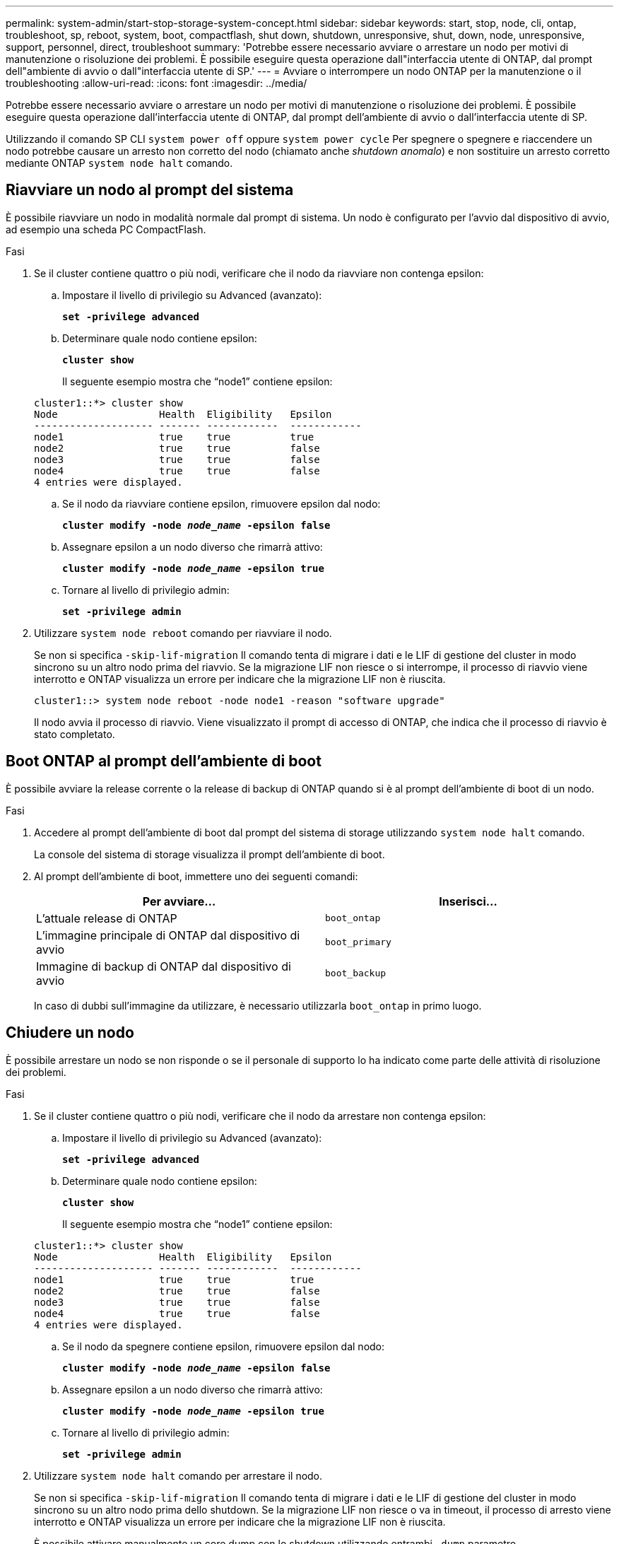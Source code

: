 ---
permalink: system-admin/start-stop-storage-system-concept.html 
sidebar: sidebar 
keywords: start, stop, node, cli, ontap, troubleshoot, sp, reboot, system, boot, compactflash, shut down, shutdown,  unresponsive, shut, down, node, unresponsive, support, personnel, direct, troubleshoot 
summary: 'Potrebbe essere necessario avviare o arrestare un nodo per motivi di manutenzione o risoluzione dei problemi. È possibile eseguire questa operazione dall"interfaccia utente di ONTAP, dal prompt dell"ambiente di avvio o dall"interfaccia utente di SP.' 
---
= Avviare o interrompere un nodo ONTAP per la manutenzione o il troubleshooting
:allow-uri-read: 
:icons: font
:imagesdir: ../media/


[role="lead"]
Potrebbe essere necessario avviare o arrestare un nodo per motivi di manutenzione o risoluzione dei problemi. È possibile eseguire questa operazione dall'interfaccia utente di ONTAP, dal prompt dell'ambiente di avvio o dall'interfaccia utente di SP.

Utilizzando il comando SP CLI `system power off` oppure `system power cycle` Per spegnere o spegnere e riaccendere un nodo potrebbe causare un arresto non corretto del nodo (chiamato anche _shutdown anomalo_) e non sostituire un arresto corretto mediante ONTAP `system node halt` comando.



== Riavviare un nodo al prompt del sistema

È possibile riavviare un nodo in modalità normale dal prompt di sistema. Un nodo è configurato per l'avvio dal dispositivo di avvio, ad esempio una scheda PC CompactFlash.

.Fasi
. Se il cluster contiene quattro o più nodi, verificare che il nodo da riavviare non contenga epsilon:
+
.. Impostare il livello di privilegio su Advanced (avanzato):
+
`*set -privilege advanced*`

.. Determinare quale nodo contiene epsilon:
+
`*cluster show*`

+
Il seguente esempio mostra che "`node1`" contiene epsilon:

+
[listing]
----
cluster1::*> cluster show
Node                 Health  Eligibility   Epsilon
-------------------- ------- ------------  ------------
node1                true    true          true
node2                true    true          false
node3                true    true          false
node4                true    true          false
4 entries were displayed.
----
.. Se il nodo da riavviare contiene epsilon, rimuovere epsilon dal nodo:
+
`*cluster modify -node _node_name_ -epsilon false*`

.. Assegnare epsilon a un nodo diverso che rimarrà attivo:
+
`*cluster modify -node _node_name_ -epsilon true*`

.. Tornare al livello di privilegio admin:
+
`*set -privilege admin*`



. Utilizzare `system node reboot` comando per riavviare il nodo.
+
Se non si specifica `-skip-lif-migration` Il comando tenta di migrare i dati e le LIF di gestione del cluster in modo sincrono su un altro nodo prima del riavvio. Se la migrazione LIF non riesce o si interrompe, il processo di riavvio viene interrotto e ONTAP visualizza un errore per indicare che la migrazione LIF non è riuscita.

+
[listing]
----
cluster1::> system node reboot -node node1 -reason "software upgrade"
----
+
Il nodo avvia il processo di riavvio. Viene visualizzato il prompt di accesso di ONTAP, che indica che il processo di riavvio è stato completato.





== Boot ONTAP al prompt dell'ambiente di boot

È possibile avviare la release corrente o la release di backup di ONTAP quando si è al prompt dell'ambiente di boot di un nodo.

.Fasi
. Accedere al prompt dell'ambiente di boot dal prompt del sistema di storage utilizzando `system node halt` comando.
+
La console del sistema di storage visualizza il prompt dell'ambiente di boot.

. Al prompt dell'ambiente di boot, immettere uno dei seguenti comandi:
+
|===
| Per avviare... | Inserisci... 


 a| 
L'attuale release di ONTAP
 a| 
`boot_ontap`



 a| 
L'immagine principale di ONTAP dal dispositivo di avvio
 a| 
`boot_primary`



 a| 
Immagine di backup di ONTAP dal dispositivo di avvio
 a| 
`boot_backup`

|===
+
In caso di dubbi sull'immagine da utilizzare, è necessario utilizzarla `boot_ontap` in primo luogo.





== Chiudere un nodo

È possibile arrestare un nodo se non risponde o se il personale di supporto lo ha indicato come parte delle attività di risoluzione dei problemi.

.Fasi
. Se il cluster contiene quattro o più nodi, verificare che il nodo da arrestare non contenga epsilon:
+
.. Impostare il livello di privilegio su Advanced (avanzato):
+
`*set -privilege advanced*`

.. Determinare quale nodo contiene epsilon:
+
`*cluster show*`

+
Il seguente esempio mostra che "`node1`" contiene epsilon:

+
[listing]
----
cluster1::*> cluster show
Node                 Health  Eligibility   Epsilon
-------------------- ------- ------------  ------------
node1                true    true          true
node2                true    true          false
node3                true    true          false
node4                true    true          false
4 entries were displayed.
----
.. Se il nodo da spegnere contiene epsilon, rimuovere epsilon dal nodo:
+
`*cluster modify -node _node_name_ -epsilon false*`

.. Assegnare epsilon a un nodo diverso che rimarrà attivo:
+
`*cluster modify -node _node_name_ -epsilon true*`

.. Tornare al livello di privilegio admin:
+
`*set -privilege admin*`



. Utilizzare `system node halt` comando per arrestare il nodo.
+
Se non si specifica `-skip-lif-migration` Il comando tenta di migrare i dati e le LIF di gestione del cluster in modo sincrono su un altro nodo prima dello shutdown. Se la migrazione LIF non riesce o va in timeout, il processo di arresto viene interrotto e ONTAP visualizza un errore per indicare che la migrazione LIF non è riuscita.

+
È possibile attivare manualmente un core dump con lo shutdown utilizzando entrambi `-dump` parametro.

+
Nell'esempio seguente viene chiuso il nodo "`node1`" per la manutenzione dell'hardware:

+
[listing]
----
cluster1::> system node halt -node node1 -reason 'hardware maintenance'
----

